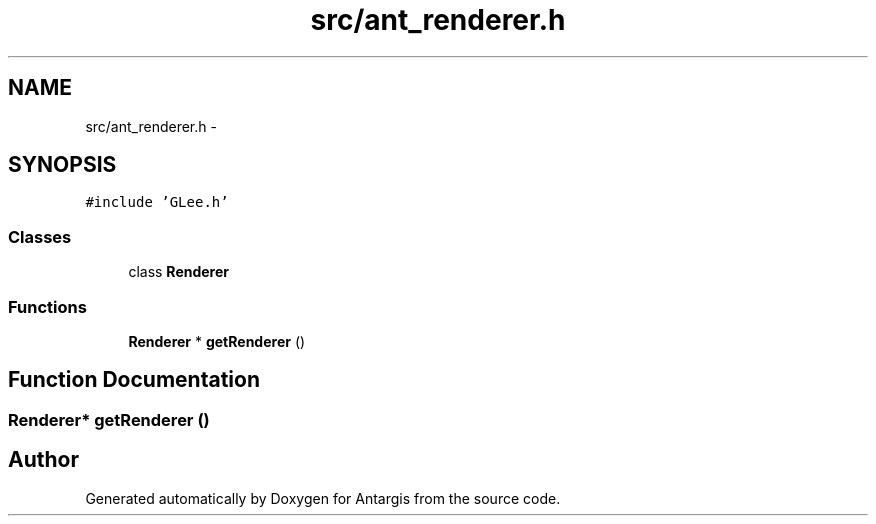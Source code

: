 .TH "src/ant_renderer.h" 3 "27 Oct 2006" "Version 0.1.9" "Antargis" \" -*- nroff -*-
.ad l
.nh
.SH NAME
src/ant_renderer.h \- 
.SH SYNOPSIS
.br
.PP
\fC#include 'GLee.h'\fP
.br

.SS "Classes"

.in +1c
.ti -1c
.RI "class \fBRenderer\fP"
.br
.in -1c
.SS "Functions"

.in +1c
.ti -1c
.RI "\fBRenderer\fP * \fBgetRenderer\fP ()"
.br
.in -1c
.SH "Function Documentation"
.PP 
.SS "\fBRenderer\fP* getRenderer ()"
.PP
.SH "Author"
.PP 
Generated automatically by Doxygen for Antargis from the source code.
